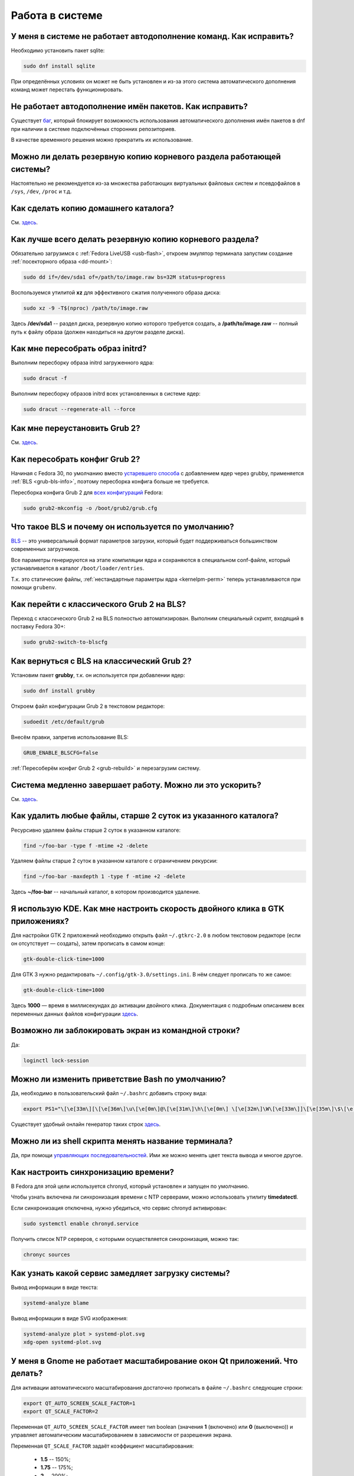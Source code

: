 ..
    SPDX-FileCopyrightText: 2018-2022 EasyCoding Team and contributors

    SPDX-License-Identifier: CC-BY-SA-4.0

.. _using-system:

******************
Работа в системе
******************

.. index:: autocompletion, bash
.. _autocompletion:

У меня в системе не работает автодополнение команд. Как исправить?
=====================================================================

Необходимо установить пакет sqlite:

.. code-block:: text

    sudo dnf install sqlite

При определённых условиях он может не быть установлен и из-за этого система автоматического дополнения команд может перестать функционировать.

.. index:: autocompletion, bash, dnf
.. _dnf-completion:

Не работает автодополнение имён пакетов. Как исправить?
==========================================================

Существует `баг <https://bugzilla.redhat.com/show_bug.cgi?id=1625674>`__, который блокирует возможность использования автоматического дополнения имён пакетов в dnf при наличии в системе подключённых сторонних репозиториев.

В качестве временного решения можно прекратить их использование.

.. index:: backup
.. _backup-system:

Можно ли делать резервную копию корневого раздела работающей системы?
=========================================================================

Настоятельно не рекомендуется из-за множества работающих виртуальных файловых систем и псевдофайлов в ``/sys``, ``/dev``, ``/proc`` и т.д.

.. index:: backup
.. _backup-home:

Как сделать копию домашнего каталога?
=========================================

См. `здесь <https://www.easycoding.org/2017/09/03/avtomatiziruem-rezervnoe-kopirovanie-v-fedora.html>`__.

.. index:: backup
.. _backup-create:

Как лучше всего делать резервную копию корневого раздела?
=============================================================

Обязательно загрузимся с :ref:`Fedora LiveUSB <usb-flash>`, откроем эмулятор терминала запустим создание :ref:`посекторного образа <dd-mount>`:

.. code-block:: text

    sudo dd if=/dev/sda1 of=/path/to/image.raw bs=32M status=progress

Воспользуемся утилитой **xz** для эффективного сжатия полученного образа диска:

.. code-block:: text

    sudo xz -9 -T$(nproc) /path/to/image.raw

Здесь **/dev/sda1** -- раздел диска, резервную копию которого требуется создать, а **/path/to/image.raw** -- полный путь к файлу образа (должен находиться на другом разделе диска).

.. index:: initrd, rebuild initrd
.. _initrd-rebuild:

Как мне пересобрать образ initrd?
====================================

Выполним пересборку образа initrd загруженного ядра:

.. code-block:: text

    sudo dracut -f

Выполним пересборку образов initrd всех установленных в системе ядер:

.. code-block:: text

    sudo dracut --regenerate-all --force

.. index:: boot, grub
.. _grub-reinstall:

Как мне переустановить Grub 2?
====================================

См. `здесь <https://fedoraproject.org/wiki/GRUB_2>`__.

.. index:: boot, grub, bls, loader
.. _grub-rebuild:

Как пересобрать конфиг Grub 2?
====================================

Начиная с Fedora 30, по умолчанию вместо `устаревшего способа <https://fedoraproject.org/wiki/Changes/BootLoaderSpecByDefault>`__ с добавлением ядер через grubby, применяется :ref:`BLS <grub-bls-info>`, поэтому пересборка конфига больше не требуется.

Пересборка конфига Grub 2 для `всех конфигураций <https://fedoraproject.org/wiki/Changes/UnifyGrubConfig>`__ Fedora:

.. code-block:: text

    sudo grub2-mkconfig -o /boot/grub2/grub.cfg

.. index:: boot, grub, bls, loader
.. _grub-bls-info:

Что такое BLS и почему он используется по умолчанию?
=======================================================

`BLS <https://systemd.io/BOOT_LOADER_SPECIFICATION>`__ -- это универсальный формат параметров загрузки, который будет поддерживаться большинством современных загрузчиков.

Все параметры генерируются на этапе компиляции ядра и сохраняются в специальном conf-файле, который устанавливается в каталог ``/boot/loader/entries``.

Т.к. это статические файлы, :ref:`нестандартные параметры ядра <kernelpm-perm>` теперь устанавливаются при помощи ``grubenv``.

.. index:: boot, grub, bls, loader
.. _grub-to-bls:

Как перейти с классического Grub 2 на BLS?
==============================================

Переход с классического Grub 2 на BLS полностью автоматизирован. Выполним специальный скрипт, входящий в поставку Fedora 30+:

.. code-block:: text

    sudo grub2-switch-to-blscfg

.. index:: boot, grub, bls, loader
.. _grub-from-bls:

Как вернуться с BLS на классический Grub 2?
==============================================

Установим пакет **grubby**, т.к. он используется при добавлении ядер:

.. code-block:: text

    sudo dnf install grubby

Откроем файл конфигурации Grub 2 в текстовом редакторе:

.. code-block:: text

    sudoedit /etc/default/grub

Внесём правки, запретив использование BLS:

.. code-block:: text

    GRUB_ENABLE_BLSCFG=false

:ref:`Пересоберём конфиг Grub 2 <grub-rebuild>` и перезагрузим систему.

.. index:: slow shutdown, shutdown
.. _slow-shutdown:

Система медленно завершает работу. Можно ли это ускорить?
============================================================

См. `здесь <https://www.easycoding.org/2016/08/08/uskoryaem-zavershenie-raboty-fedora-24.html>`__.

.. index:: files, remove, find
.. _remove-old-files:

Как удалить любые файлы, старше 2 суток из указанного каталога?
==================================================================

Ресурсивно удаляем файлы старше 2 суток в указанном каталоге:

.. code-block:: text

    find ~/foo-bar -type f -mtime +2 -delete

Удаляем файлы старше 2 суток в указанном каталоге с ограничением рекурсии:

.. code-block:: text

    find ~/foo-bar -maxdepth 1 -type f -mtime +2 -delete

Здесь **~/foo-bar** -- начальный каталог, в котором производится удаление.

.. index:: kde, gtk, double-click
.. _double-click-speed:

Я использую KDE. Как мне настроить скорость двойного клика в GTK приложениях?
==================================================================================

Для настройки GTK 2 приложений необходимо открыть файл ``~/.gtkrc-2.0`` в любом текстовом редакторе (если он отсутствует — создать), затем прописать в самом конце:

.. code-block:: text

    gtk-double-click-time=1000

Для GTK 3 нужно редактировать ``~/.config/gtk-3.0/settings.ini``. В нём следует прописать то же самое:

.. code-block:: text

    gtk-double-click-time=1000

Здесь **1000** — время в миллисекундах до активации двойного клика. Документация с подробным описанием всех переменных данных файлов конфигурации `здесь <https://developer.gnome.org/gtk3/stable/GtkSettings.html>`__.

.. index:: console, lock screen, lock session
.. _block-screen:

Возможно ли заблокировать экран из командной строки?
=======================================================

Да:

.. code-block:: text

    loginctl lock-session

.. index:: bash
.. _bash-shell:

Можно ли изменить приветствие Bash по умолчанию?
===================================================

Да, необходимо в пользовательский файл ``~/.bashrc`` добавить строку вида:

.. code-block:: text

    export PS1="\[\e[33m\][\[\e[36m\]\u\[\e[0m\]@\[\e[31m\]\h\[\e[0m\] \[\e[32m\]\W\[\e[33m\]]\[\e[35m\]\$\[\e[0m\] "

Существует удобный онлайн генератор таких строк `здесь <http://bashrcgenerator.com/>`__.

.. index:: bash, title, console
.. _bash-title:

Можно ли из shell скрипта менять название терминала?
=======================================================

Да, при помощи `управляющих последовательностей <https://ru.wikipedia.org/wiki/%D0%A3%D0%BF%D1%80%D0%B0%D0%B2%D0%BB%D1%8F%D1%8E%D1%89%D0%B8%D0%B5_%D0%BF%D0%BE%D1%81%D0%BB%D0%B5%D0%B4%D0%BE%D0%B2%D0%B0%D1%82%D0%B5%D0%BB%D1%8C%D0%BD%D0%BE%D1%81%D1%82%D0%B8_ANSI>`__. Ими же можно менять цвет текста вывода и многое другое.

.. index:: time, synchronization, ntp, network
.. _configure-ntp:

Как настроить синхронизацию времени?
=======================================

В Fedora для этой цели используется chronyd, который установлен и запущен по умолчанию.

Чтобы узнать включена ли синхронизация времени с NTP серверами, можно использовать утилиту **timedatectl**.

Если синхронизация отключена, нужно убедиться, что сервис chronyd активирован:

.. code-block:: text

    sudo systemctl enable chronyd.service

Получить список NTP серверов, с которыми осуществляется синхронизация, можно так:

.. code-block:: text

    chronyc sources

.. index:: systemd, boot, speed
.. _systemd-analyze:

Как узнать какой сервис замедляет загрузку системы?
======================================================

Вывод информации в виде текста:

.. code-block:: text

    systemd-analyze blame

Вывод информации в виде SVG изображения:

.. code-block:: text

    systemd-analyze plot > systemd-plot.svg
    xdg-open systemd-plot.svg

.. index:: window, gnome, scaling, scaling factor, hidpi, qt
.. _window-hidpi-qt:

У меня в Gnome не работает масштабирование окон Qt приложений. Что делать?
=============================================================================

Для активации автоматического масштабирования достаточно прописать в файле ``~/.bashrc`` следующие строки:

.. code-block:: text

    export QT_AUTO_SCREEN_SCALE_FACTOR=1
    export QT_SCALE_FACTOR=2

Переменная ``QT_AUTO_SCREEN_SCALE_FACTOR`` имеет тип boolean (значения **1** (включено) или **0** (выключено)) и управляет автоматическим масштабированием в зависимости от разрешения экрана.

Переменная ``QT_SCALE_FACTOR`` задаёт коэффициент масштабирования:

  * **1.5** -- 150%;
  * **1.75** -- 175%;
  * **2** -- 200%;
  * **2.5** -- 250%;
  * **3** -- 300%.

Более подробную информацию можно найти в `документации Qt <https://doc.qt.io/qt-5/highdpi.html>`__.

.. index:: sddm, dm, disable virtual keyboard, keyboard
.. _sddm-disable-vkb:

Как отключить виртуальную клавиатуру в SDDM?
=================================================

Чтобы отключить поддержку ввода с виртуальной экранной клавиатуры в менеджере входа в систему SDDM, откроем в текстовом редакторе файл ``/etc/sddm.conf``, а затем найдём и удалим следующую строку:

.. code-block:: text

    InputMethod=qtvirtualkeyboard

Если она отсутствует, создадим в блоке ``[General]``:

.. code-block:: text

    InputMethod=

Изменения вступят в силу при следующей загрузке системы.

.. index:: systemd, failed to start modules, kernel, virtualbox
.. _failed-to-start:

При загрузке системы появляется ошибка Failed to start Load Kernel Modules. Как исправить?
==============================================================================================

Это известная проблема системы виртуализации :ref:`VirtualBox <virtualbox>`, использующей out-of-tree модули ядра, но может также проявляться и у пользователей проприетарных :ref:`драйверов Broadcom <broadcom-drivers>`.

Для исправления необходимо **после каждого обновления ядра** выполнять пересборку initrd:

.. code-block:: text

    sudo dracut -f

Для вступления изменений в силу требуется перезагрузка:

.. code-block:: text

    sudo systemctl reboot

.. index:: keyring, kwallet, wallet
.. _kwallet-pam:

Как настроить автоматическую разблокировку связки ключей KWallet при входе в систему?
=========================================================================================

KDE предоставляет особый PAM модуль для автоматической разблокировки связки паролей KDE Wallet при входе в систему. Установим его:

.. code-block:: text

    sudo dnf install pam-kwallet

Запустим менеджер KWallet (**Параметры системы** -- группа **Предпочтения пользователя** -- **Учётная запись** -- страница **Бумажник** -- кнопка **Запустить управление бумажниками**), нажмём кнопку **Сменить пароль** и укажем тот же самый пароль, который используется для текущей учётной записи.

Сохраняем изменения и повторно входим в систему.

.. index:: xdg, directories
.. _xdg-reallocate:

Как переместить стандартные каталоги для документов, загрузок и т.д.?
==========================================================================

Откроем файл ``~/.config/user-dirs.dirs`` в любом текстовом редакторе и внесём свои правки.

Стандартные настройки:

.. code-block:: ini

    XDG_DESKTOP_DIR="$HOME/Рабочий стол"
    XDG_DOCUMENTS_DIR="$HOME/Документы"
    XDG_DOWNLOAD_DIR="$HOME/Загрузки"
    XDG_MUSIC_DIR="$HOME/Музыка"
    XDG_PICTURES_DIR="$HOME/Изображения"
    XDG_PUBLICSHARE_DIR="$HOME/Общедоступные"
    XDG_TEMPLATES_DIR="$HOME/Шаблоны"
    XDG_VIDEOS_DIR="$HOME/Видео"

Применим изменения:

.. code-block:: text

    xdg-user-dirs-update

Убедитесь, что перед применением изменений данные каталоги существуют, иначе будет выполнен сброс на стандартное значение.

.. index:: sddm, hidpi, scaling
.. _sddm-hidpi:

У меня HiDPI дисплей и в SDDM всё отображается очень мелко. Как настроить?
==============================================================================

Откроем файл ``/etc/sddm.conf``:

.. code-block:: text

    sudoedit /etc/sddm.conf

Добавим в самый конец следующие строки:

.. code-block:: ini

    [Wayland]
    EnableHiDPI=true

    [X11]
    EnableHiDPI=true

Сохраним изменения и перезапустим систему.

.. index:: sddm, avatar
.. _sddm-avatars:

Как отключить отображение пользовательских аватаров в SDDM?
===============================================================

Пользовательские аватары представляют собой файл ``~/.face.icon``. При запуске SDDM пытается прочитать его для каждого существующего пользователя.

Для отключения данной функции откроем файл ``/etc/sddm.conf``:

.. code-block:: text

    sudoedit /etc/sddm.conf

Добавим в самый конец следующие строки:

.. code-block:: ini

    [Theme]
    EnableAvatars=false

Сохраним изменения и перезапустим систему.

.. index:: powertop, top, power
.. _power-usage:

Как узнать какие процессы больше всего разряжают аккумулятор ноутбука?
===========================================================================

Установим утилиту **powertop**:

.. code-block:: text

    sudo dnf install powertop

Запустим её с правами суперпользователя:

.. code-block:: text

    sudo powertop

Процессы, которые больше всех влияют на скорость разряда аккумуляторных батарей, будут отображаться в верхней части.

.. index:: system information, info
.. _system-info:

Как собрать информацию о системе?
=====================================

Установим утилиту **inxi**:

.. code-block:: text

    sudo dnf install inxi

Соберём информацию о системе и выгрузим на fpaste:

.. code-block:: text

    inxi -F | fpaste

На выходе будет сгенерирована уникальная ссылка, которую можно передать на :ref:`форум, в чат <get-help>` и т.д.

.. index:: networking, vpn, l2tp, ipsec
.. _nm-l2tp:

Мой провайдер использует L2TP. Как мне добавить его поддержку?
==================================================================

Плагин L2TP для Network Manager должен присутствовать в Workstation и всех spin live образах по умолчанию, но если его по какой-то причине нет (например, была выборана минимальная установка netinstall), то добавить его можно самостоятельно.

Для Gnome/XFCE и других, основанных на GTK:

.. code-block:: text

    sudo dnf install NetworkManager-l2tp-gnome

Для KDE:

.. code-block:: text

    sudo dnf install plasma-nm-l2tp

После установки необходимо запустить модуль настройки Network Manager (графический или консольный), добавить новое VPN подключение с типом L2TP и указать настройки, выданные провайдером.

Однако следует помнить, что у некоторых провайдеров используется L2TP со специальными патчами Microsoft (т.н. win реализация), что может вызывать нестабильность и сбои при подключении. В таком случае рекомендуется приобрести любой недорогой роутер с поддержкой L2TP (можно б/у) и использовать его в качестве клиента для подключения к сети провайдера.

.. index:: networking, network manager, nmcli, console, wi-fi
.. _nm-wificon:

Как подключиться к Wi-Fi из консоли?
========================================

Если ранее уже были созданы Wi-Fi подключения, то выведем их список:

.. code-block:: text

    nmcli connection | grep wifi

Теперь запустим выбранное соединение:

.. code-block:: text

    nmcli connection up Connection_Name

.. index:: networking, network manager, nmcli, console, wi-fi
.. _nm-wificli:

Как подключиться к Wi-Fi из консоли при отсутствии соединений?
==================================================================

Если :ref:`готовых соединений <nm-wificon>` для Wi-Fi нет, но известны SSID и пароль, то можно осуществить подключение напрямую:

.. code-block:: text

    nmcli device wifi connect MY_NETWORK password XXXXXXXXXX

Здесь **MY_NETWORK** -- название SSID точки доступа, к которой мы планируем подключиться, а **XXXXXXXXXX** -- её пароль.

.. index:: text, editor, text editor, console
.. _editor-selection:

Как выбрать предпочитаемый текстовый редактор в консольном режиме?
=======================================================================

Для выбора предпочитаемого текстового редактора следует применять :ref:`переменные окружения <env-set>`, прописав их в личном файле ``~/.bashrc``:

.. code-block:: text

    export VISUAL=vim
    export EDITOR=vim
    export SUDO_EDITOR=vim

**VISUAL** -- предпочитаемый текстовый редактор с графическим интерфейсом пользователя, **EDITOR** -- текстовый, а **SUDO_EDITOR** используется в :ref:`sudoedit <sudo-edit-config>`.

.. index:: text, editor, git, text editor
.. _editor-git:

Как выбрать предпочитаемый текстовый редактор для Git?
===========================================================

Хотя Git подчиняется настройкам :ref:`редактора по умолчанию <editor-selection>`, допустимо его указать явно в файле конфигурации:

.. code-block:: text

    git config --global core.editor vim

.. index:: iso, image, mount
.. _iso-mount:

Как смонтировать ISO образ в Fedora?
========================================

Создадим точку монтирования:

.. code-block:: text

    sudo mkdir /mnt/iso

Смонтируем файл образа:

.. code-block:: text

    sudo mount -o loop /path/to/image.iso /mnt/iso

По окончании произведём размонтирование:

.. code-block:: text

    sudo umount /mnt/iso

.. index:: iso, image
.. _iso-create:

Как считать содержимое CD/DVD диска в файл ISO образа?
==========================================================

Для этого можно воспользоваться утилитой **dd**:

.. code-block:: text

    sudo dd if=/dev/sr0 of=/path/to/image.iso bs=4M status=progress

Здесь **/dev/sr0** имя устройства привода для чтения оптических дисков, а **/path/to/image.iso** -- файл образа, в котором будет сохранён результат.

.. index:: dd, disk, drive, image
.. _dd-mount:

Как смонтировать посекторный образ раздела?
================================================

Монтирование raw образа раздела, созданного посредством утилиты **dd**:

.. code-block:: text

    sudo mount -o ro,loop /path/to/image.raw /mnt/dd-image

Размонтирование:

.. code-block:: text

    sudo umount /mnt/dd-image

Здесь **/path/to/image.iso** -- файл образа на диске.

.. index:: dd, disk, drive, image
.. _dd-fullraw:

Как смонтировать посекторный образ диска целиком?
======================================================

Смонтировать образ диска целиком напрямую не получится, поэтому сначала придётся определить смещения разделов относительно его начала.

Запустим утилиту **fdisk** и попытаемся найти внутри образа разделы:

.. code-block:: text

    sudo fdisk -l /path/to/image.raw

Из вывода нам необходимо узнать значение **Sector size**, а также **Start** всех необходимых разделов.

Вычислим смещение относительно начала образа для каждого раздела по формуле **Start * Sector size**. К примеру если у первого Start равно 2048, а Sector size диска 512, то получим 2048 * 512 == 1048576.

Произведём монтирование раздела по смещению 1048576:

.. code-block:: text

    sudo mount -o ro,loop,offset=1048576 /path/to/image.raw /mnt/dd-image

Повторим операции для всех остальных разделов, обнаруженных внутри образа. По окончании работы выполним размонтирование:

.. code-block:: text

    sudo umount /mnt/dd-image

Здесь **/path/to/image.iso** -- файл образа на диске.

.. index:: timezone
.. _set-timezone:

Как изменить часовой пояс?
==============================

Изменить часовой пояс можно посредством утилиты **timedatectl**:

.. code-block:: text

    sudo timedatectl set-timezone Europe/Moscow

.. index:: keyboard, layout, gui
.. _set-keyboard-gui:

Как изменить список доступных раскладок клавиатуры и настроить их переключение в графическом режиме?
========================================================================================================

Настройка переключения по **Alt + Shift**, раскладки EN и RU:

.. code-block:: text

    sudo localectl set-x11-keymap us,ru pc105 "" grp:alt_shift_toggle

Настройка переключения по **Ctrl + Shift**, раскладки EN и RU:

.. code-block:: text

    sudo localectl set-x11-keymap us,ru pc105 "" grp:ctrl_shift_toggle

.. index:: keyboard, layout, console, text mode
.. _set-keyboard-console:

Как изменить список доступных раскладок клавиатуры и настроить их переключение в текстовом режиме?
======================================================================================================

Установка русской раскладки и режимов переключения по умолчанию (**Alt + Shift**):

.. code-block:: text

    sudo localectl set-keymap ru

Установка русской раскладки и режима переключения **Alt + Shift**:

.. code-block:: text

    sudo localectl set-keymap ruwin_alt_sh-UTF-8

Установка русской раскладки и режима переключения **Ctrl + Shift**:

.. code-block:: text

    sudo localectl set-keymap ruwin_ct_sh-UTF-8

.. index:: kde, plasma, gtk, styles
.. _gtk-plasma-style:

Можно ли заставить GTK приложения выглядеть нативно в KDE?
==============================================================

Установим пакет с темой Breeze для GTK2 и GTK3:

.. code-block:: text

    sudo dnf install breeze-gtk

Зайдём в **Параметры системы** -- **Внешний вид** -- **Оформление приложений** -- **Стиль программ GNOME (GTK+)**.

Выберем **Breeze** (при использовании тёмной темы в KDE -- **Breeze Dark**) в качестве темы GTK2 и GTK3, а также укажем шрифт, который будет использовать при отображении диалоговых окон.

Также установим **Breeze** для курсоров мыши и темы значков. Применим изменения и перезапустим все GTK приложения.

.. index:: bash, command-line, hotkeys
.. _bash-hotkeys:

Какие полезные комбинации клавиш существуют при наборе команд в терминале?
=============================================================================

Существуют следующие комбинации:

  * **Ctrl + A** -- перемещает текстовый курсор на начало строки (аналогична **Home**);
  * **Ctrl + E** -- перемещает текстовый курсор в конец строки (аналогична **End**);
  * **Ctrl + B** -- перемещает текстовый курсор на один символ влево (аналогична стрелке влево);
  * **Ctrl + F** -- перемещает текстовый курсор на один символ вправо (аналогична стрелке вправо);
  * **Alt + B** -- перемещает текстовый курсор на одно слово влево;
  * **Alt + F** -- перемещает текстовый курсор на одно слово вправо;
  * **Ctrl + W** -- удаляет последнее слово в строке;
  * **Ctrl + U** -- удаляет всё из строки ввода;
  * **Ctrl + K** -- удаляет всё, что находится правее текущей позиции текстового курсора;
  * **Ctrl + Y** -- отменяет последнюю операцию удаления;
  * **Ctrl + _** -- отменяет любую последнюю операцию.

.. index:: kde, plasma, url, mime type, link
.. _kde-link-mime:

При нажатии по любой гиперссылке она открывается не в браузере, а соответствующем приложении. Как исправить?
===============================================================================================================

Согласно настроек по умолчанию, при нажатии на любую ссылку вне браузера (например, в мессенджере) компонент KDE KIO попытается определить mime-тип файла, загружаемого по ней, и открыть её в ассоциированном с приложении. Например, если это изображение JPEG, то оно будет загружено в Gwenview.

Отключить данную функцию можно в **Параметры системы** -- **Предпочтения пользователя** -- **Приложения** -- **Приложения по умолчанию** -- раздел **Браузер** -- пункт **Открывать адреса http и https** -- **В следующем приложении** -- **Firefox**.

.. index:: mime type, file type
.. _file-types:

Как файловые менеджеры определяют типы файлов?
=================================================

Если в ОС Microsoft Windows тип файлов определяется исключительно по их расширению, то в GNU/Linux для этого используется `mime-типы <https://ru.wikipedia.org/wiki/%D0%A1%D0%BF%D0%B8%D1%81%D0%BE%D0%BA_MIME-%D1%82%D0%B8%D0%BF%D0%BE%D0%B2>`__.

В системе ведётся база соответствия mime-типов установленным приложениям, соответствующая `стандарту XDG Free Desktop <https://specifications.freedesktop.org/mime-apps-spec/mime-apps-spec-latest.html>`__.

Для получения mime-типа конкретного файла можно использовать утилиту **file**:

.. code-block:: text

    file foo-bar.txt

Для открытия файла в ассоциированном с его mime-типом приложении применяется утилита **xdg-open**:

.. code-block:: text

    xdg-open foo-bar.txt

.. index:: locale, localization, language
.. _system-locale:

Как изменить язык (локализацию) системы?
============================================

Получим список доступных локалей:

.. code-block:: text

    localectl list-locales

Установим английскую локаль для системы:

.. code-block:: text

    sudo localectl set-locale LANG=en_US.UTF-8

Установим русскую локаль для системы:

.. code-block:: text

    sudo localectl set-locale LANG=ru_RU.UTF-8

.. index:: locale, localization, language
.. _application-locale:

Как запустить приложение с другой локалью?
==============================================

Для запуска приложения с другой локалью необходимо передать ему новое значение в :ref:`переменной окружения <env-set>` **LANG**:

.. code-block:: text

    LANG=en_US.UTF-8 foo-bar

.. index:: timezone, time
.. _application-timezone:

Как запустить приложение с другим часовым поясом?
====================================================

Для запуска приложения с другим часовым поясом необходимо передать ему новое значение в :ref:`переменной окружения <env-set>` **TZ**:

.. code-block:: text

    TZ=CET foo-bar

Здесь вместо **CET** следует указать название часового пояса.

.. index:: x11, wayland, session
.. _session-type:

Как определить какой тип сессии используется: X11 или Wayland?
=================================================================

Для определения типа текущей сессии, необходимо получить значение глобальной :ref:`переменной окружения <env-set>` **XDG_SESSION_TYPE**:

.. code-block:: text

    echo $XDG_SESSION_TYPE

.. index:: neofetch, screenfetch, system info, console
.. _neofetch:

Как вывести в консоль краткую информацию об установленной системе?
=====================================================================

Установим neofetch:

.. code-block:: text

    sudo dnf install neofetch

Запустим и выведем информацию о системе в консоль:

.. code-block:: text

    neofetch

.. index:: boot, plymouth, animation
.. _plymouth-disable:

Как отключить анимированную каплю при загрузке системы?
==========================================================

Для отключения анимации загрузки (plymouth boot screen) необходимо и достаточно :ref:`добавить параметры ядра <kernelpm-perm>` ``rd.plymouth=0 plymouth.enable=0``, после чего :ref:`пересобрать конфиг Grub 2 <grub-rebuild>`.

.. index:: boot, plymouth, theme
.. _plymouth-themes:

Как изменить тему экрана, отображающегося при загрузке системы?
===================================================================

Выведем список установленных тем Plymouth boot screen:

.. code-block:: text

    plymouth-set-default-theme --list

Определим текущую:

.. code-block:: text

    plymouth-set-default-theme

Установим, например, **charge**:

.. code-block:: text

    sudo plymouth-set-default-theme charge -R

Параметр ``-R`` включает автоматическую :ref:`пересборку initrd <initrd-rebuild>` ядра.

.. index:: boot, plymouth, theme, logo
.. _plymouth-nologo:

Как отключить вывод логотипа производителя устройства при загрузке системы?
==============================================================================

Начиная с Fedora 30, для Plymouth по умолчанию устанавливается тема **bgrt**, поддерживающая вывод логотипа производителя устройства, если система загружается в :ref:`UEFI режиме <uefi-boot>`.

Чтобы убрать его, :ref:`сменим тему <plymouth-themes>` загрузочного экрана, например на **charge**:

.. code-block:: text

    sudo plymouth-set-default-theme charge -R

Изменения вступят в силу при следующей загрузке системы. Логотип больше отображаться не будет.

.. index:: ntfs, partition, windows, fast boot, hybrid shutdown, powercfg
.. _ntfs-readonly:

Все NTFS тома монтируются в режиме только для чтения. Как исправить?
========================================================================

Некорректное размонтирование разделов -- это особенность работы режима гибридного завершения работы (`hybrid shutdown <https://docs.microsoft.com/en-us/windows-hardware/drivers/kernel/distinguishing-fast-startup-from-wake-from-hibernation>`__) в ОС Microsoft Windows, при котором система не завершает свою работу, а вместо этого всегда переходит в режим глубокого сна.

Данный режим несовместим с другими операционными системами, в т.ч. GNU/Linux, поэтому должен быть отключён в обязательном порядке при использовании :ref:`dual-boot <dual-boot>`.

  1. запустим командную строку с правами администратора, затем выполним ``powercfg -h off``;
  2. запретим использование режима быстрой загрузки (fast boot) в настройках UEFI BIOS.

.. index:: icon, desktop, override
.. _icon-override:

Как изменить ярлык приложения из главного меню?
====================================================

Значки приложений главного меню расположены в каталоге ``/usr/share/applications``, однако редактировать их там не следует ибо при следующем :ref:`обновлении <dnf-update>` все изменения будут потеряны.

Вместо этого создадим локальное переопределение -- скопируем desktop-файл в ``~/.local/share/applications`` и внесём необходимые правки.

Создадим каталог назначения если он отсутствует:

.. code-block:: text

    mkdir -p ~/.local/share/applications

Скопируем ярлык **foo-bar.desktop**:

.. code-block:: text

    cp /usr/share/applications/foo-bar.desktop ~/.local/share/applications/

Внесём свои правки.

Кэш :ref:`значков главного меню <kde-icons-refresh>` обновится автоматически, т.к. все популярные среды рабочего стола отслеживают изменения в данном каталоге.

.. index:: language, gnome, keyboard, switch, bindings, input, source
.. _set-keyboard-gnome:

Как изменить сочетание клавиш для переключения языка ввода в Gnome?
======================================================================

Рассмотрим два способа изменения сочетания клавиш для переключения между языками: консоль и GUI.

Консоль:
^^^^^^^^^^

Определим, какой вариант установлен:

.. code-block:: text

    gsettings get org.gnome.desktop.wm.keybindings switch-input-source

Установим новое сочетание для переключения раскладок:

.. code-block:: text

    gsettings set org.gnome.desktop.wm.keybindings switch-input-source "['<Shift>Alt_L']"

Возможные варианты сочетаний клавиш (допустимо несколько вариантов, через запятую):

.. code-block:: text

    '<Alt>Shift_L', '<Shift>Alt_L', '<Shift>Alt_R', '<Alt>Shift_R'
    '<Ctrl>Shift_L', '<Shift>Control_L', '<Shift>Control_R', '<Ctrl>Shift_R'
    'Caps_Lock'

GUI:
^^^^^^^

Установим пакет **dconf-editor**, если он не установлен:

.. code-block:: text

    sudo dnf install dconf-editor

Запустим данное приложение:

.. code-block:: text

    dconf-editor

В ветке ``org.gnome.desktop.wm.keybindings`` установим параметру ``switch-input-source`` желаемое значение.

Обязательно убедимся в наличии квадратных скобок. Конфигурация по-умолчанию -- ``['<Super>space', 'XF86Keyboard']``.

.. index:: x11, wayland, session
.. _x11-session:

Как переключить рабочую среду на использование X11?
======================================================

Настройки для различных рабочих сред:

  * :ref:`GNOME <x11-gnome>`;
  * :ref:`KDE <x11-plasma>`.

.. index:: x11, wayland, session, gnome, gdm
.. _x11-gnome:

Как переключить GNOME на использование X11?
===============================================

Откроем файл конфигурации ``/etc/gdm/custom.conf`` в текстовом редакторе:

.. code-block:: text

    sudoedit /etc/gdm/custom.conf

Внесём изменения в секцию **daemon**:

.. code-block:: ini

    [daemon]
    WaylandEnable=false
    DefaultSession=gnome-xorg.desktop

Сохраним изменения и перезагрузим устройство:

.. code-block:: text

    systemctl reboot

.. index:: x11, wayland, session, kde, sddm
.. _x11-plasma:

Как переключить KDE на использование X11?
==============================================

Произведём замену пакета **sddm-wayland-plasma** на **sddm-x11**:

.. code-block:: text

    sudo dnf swap sddm-wayland-plasma sddm-x11 --allowerasing

Перезагрузим устройство для вступления изменений в силу:

.. code-block:: text

    systemctl reboot

При следующем входе в меню выбора доступных сеансов выберем **Plasma (X11)**.

.. index:: font, ttf, fc-match, fontconfig
.. _font-identify:

Как определить, какой шрифт будет использован для указанной гарнитуры?
=========================================================================

Воспользуемся утилитой **fc-match** из комплекта поставки FreeType для определения используемого шрифта и соответствующего ему файла на диске для запрошенной гарнитуры:

.. code-block:: text

    fc-match 'sans-serif'

.. index:: font, ttf, fontconfig, fonts.d
.. _font-replace:

Как заменить один шрифт другим на системном уровне?
======================================================

Заменим шрифты **Foo Bar** и **Foo Bar Emoji** на *Noto*.

Создадим каталог для пользовательских настроек fontconfig:

.. code-block:: text

    mkdir -p ~/.config/fontconfig/fonts.d

Добавим новый файл конфигурации и сразу же установим правильный контекст безопасности SELinux:

.. code-block:: text

    touch ~/.config/fontconfig/fonts.d/30-replace-foo.conf
    restorecon -Rv ~/.config/fontconfig

Вставим в ``~/.config/fontconfig/fonts.d/30-replace-foo.conf`` следующий код:

.. code-block:: xml

    <?xml version="1.0"?>
    <!DOCTYPE fontconfig SYSTEM "urn:fontconfig:fonts.dtd">
    <fontconfig>
    <alias>
        <family>Foo Bar</family>
        <prefer>
            <family>Noto Sans</family>
        </prefer>
    </alias>
    <alias>
        <family>Foo Bar Emoji</family>
        <prefer>
            <family>Noto Color Emoji</family>
        </prefer>
    </alias>
    </fontconfig>

Очистим кэши fontconfig:

.. code-block:: text

    fc-cache -fr

Убедимся, что для шрифта **Foo Bar** теперь :ref:`используется <font-identify>` **Noto Sans Regular**.

Если всё сделано верно, перезапустим все приложения, либо выполним новый вход в систему для вступления изменений в силу.

.. index:: files, find, permissions, chown, home, whoami
.. _home-permissions:

Как исправить права доступа для объектов в домашнем каталоге?
=================================================================

При запуске приложений с правами суперпользователя в домашнем каталоге могут появляться каталоги и файлы, принадлежащие root. Они способны вызывать проблемы при работе приложений в стандартном режиме из-за отсутствия к ним прав доступа на запись.

Выявим файлы и каталоги, не принадлежащие текущему пользователю, при помощи утилиты **find**:

.. code-block:: text

    find ~ ! -user $(whoami) -print

Если таковые были найдены, автоматически исправим владельца и группу для них:

.. code-block:: text

    sudo find ~ ! -user $(whoami) -exec chown $(whoami):$(whoami) "{}" \;
